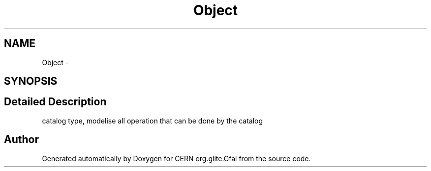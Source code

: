.TH "Object" 3 "31 May 2011" "Version 1.90" "CERN org.glite.Gfal" \" -*- nroff -*-
.ad l
.nh
.SH NAME
Object \- 
.SH SYNOPSIS
.br
.PP
.SH "Detailed Description"
.PP 
catalog type, modelise all operation that can be done by the catalog 
.PP


.SH "Author"
.PP 
Generated automatically by Doxygen for CERN org.glite.Gfal from the source code.
